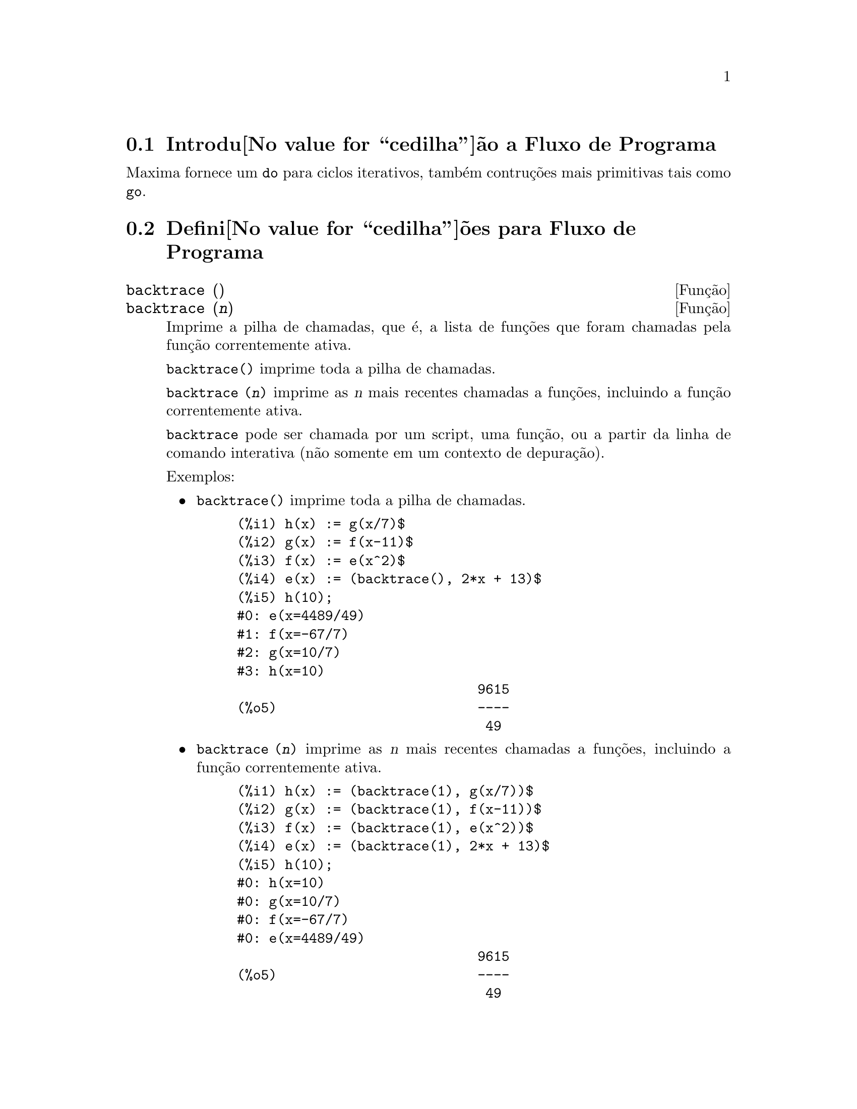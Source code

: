 @c Language: Portuguese, Encoding: iso-8859-1
@c /Program.texi/1.20/Fri Jun 17 00:57:34 2005/-ko/
@menu
* Introdu@value{cedilha}@~ao a Fluxo de Programa::  
* Defini@value{cedilha}@~oes para Fluxo de Programa::  
@end menu

@node Introdu@value{cedilha}@~ao a Fluxo de Programa, Defini@value{cedilha}@~oes para Fluxo de Programa, Fluxo de Programa, Fluxo de Programa
@section Introdu@value{cedilha}@~ao a Fluxo de Programa

Maxima fornece um @code{do} para ciclos iterativos, tamb@'em contru@,{c}@~oes mais
primitivas tais como @code{go}.

@c end concepts Fluxo de Programa
@node Defini@value{cedilha}@~oes para Fluxo de Programa,  , Introdu@value{cedilha}@~ao a Fluxo de Programa, Fluxo de Programa
@section Defini@value{cedilha}@~oes para Fluxo de Programa

@deffn {Fun@,{c}@~ao} backtrace ()
@deffnx {Fun@,{c}@~ao} backtrace (@var{n})
Imprime a pilha de chamadas, que @'e, a lista de fun@,{c}@~oes que
foram chamadas pela fun@,{c}@~ao correntemente ativa.

@code{backtrace()} imprime toda a pilha de chamadas.

@code{backtrace (@var{n})} imprime as @var{n} mais recentes chamadas a
fun@,{c}@~oes, incluindo a fun@,{c}@~ao correntemente ativa.

@c IS THIS STATMENT REALLY NEEDED ?? 
@c (WHY WOULD ANYONE BELIEVE backtrace CANNOT BE CALLED OUTSIDE A DEBUGGING CONTEXT??)
@code{backtrace} pode ser chamada por um script, uma fun@,{c}@~ao, ou a partir da linha de comando interativa
(n@~ao somente em um contexto de depura@,{c}@~ao).

Exemplos:

@itemize @bullet
@item
@code{backtrace()} imprime toda a pilha de chamadas.

@example
(%i1) h(x) := g(x/7)$
(%i2) g(x) := f(x-11)$
(%i3) f(x) := e(x^2)$
(%i4) e(x) := (backtrace(), 2*x + 13)$
(%i5) h(10);
#0: e(x=4489/49)
#1: f(x=-67/7)
#2: g(x=10/7)
#3: h(x=10)
                              9615
(%o5)                         ----
                               49
@end example
@end itemize

@itemize @bullet
@item
@code{backtrace (@var{n})} imprime as @var{n} mais recentes chamadas a
fun@,{c}@~oes, incluindo a fun@,{c}@~ao correntemente ativa.

@example
(%i1) h(x) := (backtrace(1), g(x/7))$
(%i2) g(x) := (backtrace(1), f(x-11))$
(%i3) f(x) := (backtrace(1), e(x^2))$
(%i4) e(x) := (backtrace(1), 2*x + 13)$
(%i5) h(10);
#0: h(x=10)
#0: g(x=10/7)
#0: f(x=-67/7)
#0: e(x=4489/49)
                              9615
(%o5)                         ----
                               49
@end example
@end itemize

@end deffn

@deffn {Operador especial} do
A declara@,{c}@~ao @code{do} @'e usada para executar itera@,{c}@~ao.  Devido @`a sua
grande generalidade a declara@,{c}@~ao @code{do} ser@'a  descrita em duas partes.
Primeiro a forma usual ser@'a dada que @'e an@'aloga @`a forma que @'e usada em
muitas outras linguagens de programa@,{c}@~ao (Fortran, Algol, PL/I, etc.); em segundo lugar
os outros recursos ser@~ao mencionados.

Existem tr@^es variantes do operador especial @code{do} que diferem somente por suas
condi@,{c}@~oes de encerramento.  S@~ao elas:

@itemize @bullet
@item
@code{for @var{Vari@'avel}: @var{valor_inicial} step @var{incremento}
      thru @var{limite} do @var{corpo}}
@item
@code{for @var{Vari@'avel}: @var{valor_inicial} step @var{incremento}
      while @var{condition} do @var{corpo}}
@item
@code{for @var{Vari@'avel}: @var{valor_inicial} step @var{incremento}
      unless @var{condition} do @var{corpo}}
@end itemize

@c UGH.  DO WE REALLY NEED TO MENTION THIS??
(Alternativamente, o @code{step} pode ser dado ap@'os a condi@,{c}@~ao de encerramento
ou limite.)

@var{valor_inicial}, @var{incremento}, @var{limite}, e @var{corpo} podem ser quaisquer
express@~oes.  Se o incremento for 1 ent@~ao "@code{step 1}" pode ser omitido.

A execu@,{c}@~ao da declara@,{c}@~ao @code{do} processa-se primeiro atribuindo o
valor_inicial para a vari@'avel (daqui em diante chamada a
vari@'avel de controle).  Ent@~ao: (1) Se a vari@'avel de controle excede
o limite de uma especifica@,{c}@~ao @code{thru}, ou se a condi@,{c}@~ao de @code{unless} for
@code{true}, ou se a condi@,{c}@~ao de @code{while} for @code{false} ent@~ao o @code{do}
ser@'a encerrado.  (2) O corpo @'e avaliado.  (3) O incremento @'e adicionado @`a
vari@'avel de controle.  O processo de (1) a (3) @'e executado
repetidamente at@'e que a condi@,{c}@~ao de encerramento seja satisfeita.  Pode-se tamb@'em
dar muitas condi@,{c}@~oes de encerramento e nesse caso o @code{do} termina
quando qualquer delas for satisfeita.

Em geral o teste @code{thru} @'e satisfeito quando a vari@'avel de controle for
maior que o limite se o incremento for n@~ao negativo, ou quando a
vari@'avel de controle for menor que o limite se o incremento for negativo.
O incremento e o limite podem ser express@~oes n@~ao num@'ericas enquanto essa
desigualdade puder ser determinada.  Todavia, a menos que o incremento seja
sintaticamente negativo (e.g. for um n@'umero negativo) na hora em que a declara@,{c}@~ao @code{do}
for iniciada, Maxima assume que o incremento e o limite ser@~ao positivos quando o @code{do} for
executado.  Se o limite e o incremento n@~ao forem positivos, ent@~ao o @code{do} pode n@~ao terminar
propriamente.

Note que o limite, incremento, e condi@,{c}@~ao de encerramento s@~ao
avaliados cada vez que ocorre um ciclo.  Dessa forma se qualquer desses for respons@'avel por
muitos c@'alculos, e retornar um resultado que n@~ao muda durante todas
as execu@,{c}@~oes do corpo, ent@~ao @'e mais eficiente escolher uma
vari@'avel para seu valor anterior para o @code{do} e usar essa vari@'avel na
forma @code{do}.

O valor normalmente retornado por uma declara@,{c}@~ao @code{do} @'e o @'atomo @code{done}.
Todavia, a fun@,{c}@~ao
@code{return} pode ser usada dentro do corpo para sair da delcara@,{c}@~ao @code{do} prematuramente e dar
a isso qualquer valor desejado.
Note todavia que um @code{return} dentro de um @code{do} que
ocorre em um @code{block} encerrar@'a somente o @code{do} e n@~ao o @code{block}.  Note tamb@'em
que a fun@,{c}@~ao @code{go} n@~ao pode ser usada para sair de dentro de um @code{do} dentro de um
@code{block} que o envolve.

A vari@'avel de controle @'e sempre local para o @code{do} e dessa forma qualquer
vari@'avel pode ser usada sem afetar o valor de uma vari@'avel com
o mesmo nome fora da declara@,{c}@~ao @code{do}.  A vari@'avel de controle @'e liberada
ap@'os o encerramento da declara@,{c}@~ao @code{do}.

@example
(%i1) for a:-3 thru 26 step 7 do display(a)$
                             a = - 3

                              a = 4

                             a = 11

                             a = 18

                             a = 25
@end example

@example
(%i1) s: 0$
(%i2) for i: 1 while i <= 10 do s: s+i;
(%o2)                         done
(%i3) s;
(%o3)                          55
@end example

Note que a condi@,{c}@~ao @code{while i <= 10}
@'e equivalente a @code{unless i > 10} e tamb@'em @code{thru 10}.

@example
(%i1) series: 1$
(%i2) term: exp (sin (x))$
(%i3) for p: 1 unless p > 7 do
          (term: diff (term, x)/p, 
           series: series + subst (x=0, term)*x^p)$
(%i4) series;
                  7    6     5    4    2
                 x    x     x    x    x
(%o4)            -- - --- - -- - -- + -- + x + 1
                 90   240   15   8    2
@end example

que fornece 8 termos da s@'erie de Taylor para @code{e^sin(x)}.

@example
(%i1) poly: 0$
(%i2) for i: 1 thru 5 do
          for j: i step -1 thru 1 do
              poly: poly + i*x^j$
(%i3) poly;
                  5      4       3       2
(%o3)          5 x  + 9 x  + 12 x  + 14 x  + 15 x
(%i4) guess: -3.0$
(%i5) for i: 1 thru 10 do
          (guess: subst (guess, x, 0.5*(x + 10/x)),
           if abs (guess^2 - 10) < 0.00005 then return (guess));
(%o5)                  - 3.162280701754386
@end example

Esse exemplo calcula a ra@'iz quadrada negativa de 10 usando a
itera@,{c}@~ao de Newton- Raphson um maximum de 10 vezes.  Caso o crit@'erio de
converg@^ecia n@~ao tenha sido encontrado o valor retornado pode ser @code{done}.
Em lugar de sempre adicionar uma quantidade @`a vari@'avel de controle pode-se
algumas vezes desejar alterar isso de alguma outra forma para cada itera@,{c}@~ao.
Nesse caso pode-se usar @code{next @var{express@~ao}} em lugar de @code{step @var{incremento}}.
Isso far@'a com que a vari@'avel de controle seja escolhida para o
resultado da express@~ao de avalia@,{c}@~ao cada vez que o ciclo de repeti@,{c}@~ao for executado.

@example
(%i6) for count: 2 next 3*count thru 20 do display (count)$
                            count = 2

                            count = 6

                           count = 18
@end example

@c UGH.  DO WE REALLY NEED TO MENTION THIS??
Como uma alternativa para @code{for @var{Vari@'avel}: @var{valor} ...do...} a sintaxe
@code{for @var{Vari@'avel} from @var{valor} ...do...}  pode ser usada.  Isso permite o
@code{from @var{valor}} ser colocado ap@'os o @code{step} ou proximo valor ou ap@'os a
condi@,{c}@~ao de encerramento.  Se @code{from @var{valor}} for omitido ent@~ao 1 @'e usado como
o valor inicial.

Algumas vezes se pode estar interessado em executar uma itera@,{c}@~ao onde
a vari@'avel de controle nunca seja usada.  Isso @'e permiss@'ivel
para dar somente as condi@,{c}@~oes de encerramento omitindo a inicializa@,{c}@~ao
e a informa@,{c}@~ao de atualiza@,{c}@~ao como no exemplo seguinte para para calcular a
ra@'iz quadrada de 5 usando uma fraca suposi@,{c}@~ao inicial.

@example
(%i1) x: 1000$
(%i2) thru 20 do x: 0.5*(x + 5.0/x)$
(%i3) x;
(%o3)                   2.23606797749979
(%i4) sqrt(5), numer;
(%o4)                   2.23606797749979
@end example

Se isso for desejado pode-se sempre omitir as condi@,{c}@~oes de encerramento
inteiramente e apenas dar o corpo @code{do @var{corpo}} que continuar@'a a ser 
avaliado indefinidamente.  Nesse caso a fun@,{c}@~ao @code{return} ser@'a usada para
encerrar a execu@,{c}@~ao da declara@,{c}@~ao @code{do}.

@example
(%i1) newton (f, x):= ([y, df, dfx], df: diff (f ('x), 'x),
          do (y: ev(df), x: x - f(x)/y, 
              if abs (f (x)) < 5e-6 then return (x)))$
(%i2) sqr (x) := x^2 - 5.0$
(%i3) newton (sqr, 1000);
(%o3)                   2.236068027062195
@end example

@c DUNNO IF WE NEED THIS LEVEL OF DETAIL; THIS ARTICLE IS GETTING PRETTY LONG
(Note que @code{return}, quando executado, faz com que o valor corrente de
@code{x} seja retornado como o valor da declara@,{c}@~ao @code{do}.  O @code{block} @'e encerrado e
esse valor da declara@,{c}@~ao @code{do} @'e retornado como o valor do @code{block} porque o
@code{do} @'e a @'ultima declara@,{c}@~ao do @code{block}.)

Uma outra forma de @code{do} @'e dispon@'ivel no Maxima.  A sintaxe @'e:

@example
for @var{Vari@'avel} in @var{list} @var{end_tests} do @var{corpo}
@end example

Os elementos de @var{list} s@~ao quaisquer express@~oes que ir@~ao
sucessivamente ser atribu@'idas para a vari@'avel a cada itera@,{c}@~ao do
corpo.  O teste opcional @var{end_tests} pode ser usado para encerrar a execu@,{c}@~ao da
declara@,{c}@~ao @code{do}; de outra forma o @code{do} terminar@'a quando a lista for exaurida ou quando
um @code{return} for executado no corpo.  (De fato, a lista pode ser qualquer
express@~ao n@~ao at@^omica, e partes sucessivas s@~ao usadas.)

@example
(%i1)  for f in [log, rho, atan] do ldisp(f(1))$
(%t1)                                  0
(%t2)                                rho(1)
                                     %pi
(%t3)                                 ---
                                      4
(%i4) ev(%t3,numer);
(%o4)                             0.78539816
@end example

@end deffn

@deffn {Fun@,{c}@~ao} errcatch (@var{expr_1}, ..., @var{expr_n})
Avalia @var{expr_1}, ..., @var{expr_n} uma por uma e
retorna @code{[@var{expr_n}]} (uma lista) se nenhum erro ocorrer.  Se um
erro ocorrer na avalia@,{c}@~ao de qualquer argumento, @code{errcatch}
evita que o erro se propague e
retorna a lista vazia @code{[]} sem avaliar quaisquer mais argumentos.

@code{errcatch}
@'e @'util em arquivos @code{batch} onde se suspeita que um erro possa estar ocorrendo o @code{errcatch}
terminar@'a o @code{batch} se o erro n@~ao for detectado.

@end deffn

@deffn {Fun@,{c}@~ao} error (@var{expr_1}, ..., @var{expr_n})
@deffnx {Vari@'avel de sistema} error
Avalia e imprime @var{expr_1}, ..., @var{expr_n},
e ent@~ao causa um retorno de erro para o n@'ivel mais alto do Maxima
ou para o mais pr@'oximo contendo @code{errcatch}.

A vari@'avel @code{error} @'e escolhida para uma lista descrevendo o erro.
O primeiro elemento de @code{error} @'e uma seq@"u@^encia de caracteres de formato,
que junta todas as seq@"u@^encias de caracteres entre os argumentos @var{expr_1}, ..., @var{expr_n},
e os elementos restantes s@~ao os valores de quaisquer argumentos que n@~ao s@~ao seq@"u@^encias de caracteres.

@code{errormsg()} formata e imprime @code{error}.
Isso efetivamente reimprime a mais recente mensagem de erro.

@end deffn

@deffn {Fun@,{c}@~ao} errormsg ()
Reimprime a mais recente mensagem de erro.
A vari@'avel @code{error} recebe a mensagem,
e @code{errormsg} formata e imprime essa mensagem.

@end deffn

@c REPHRASE
@deffn {Operador especial} for
Usado em itera@,{c}@~oes.  Veja @code{do} para uma descri@,{c}@~ao das
facilidades de itera@,{c}@~ao do Maxima.

@end deffn

@deffn {Fun@,{c}@~ao} go (@var{tag})
@'e usada dentro de um @code{block} para transferir o controle para a declara@value{cedilha}@~ao
do bloco que for identificada com o argumento para @code{go}.  Para identificar uma
declara@,{c}@~ao, coloque antes dessa declara@,{c}@~ao um argumento at@^omico como outra declara@,{c}@~ao no
@code{block}.  Por exemplo:

@example
block ([x], x:1, loop, x+1, ..., go(loop), ...)
@end example

O argumento para @code{go} deve ser o nome de um identificardor aparecendo no mesmo
@code{block}.  N@~ao se pode usar @code{go} para transferir para um identificador em um outro @code{block} que n@~ao seja
o pr@'oprio contendo o @code{go}.

@end deffn

@c NEEDS CLARIFICATION, EXPANSION, EXAMPLES
@c THIS ITEM IS IMPORTANT
@deffn {Operador especial} if
A declara@,{c}@~ao @code{if} @'e usada para execu@,{c}@~ao condicional.  A sintaxe
@'e:

@example
if <condi@,{c}@~ao> then <expr_1> else <expr_2>
@end example

O resultado de uma declara@,{c}@~ao @code{if} ser@'a @var{expr_1} se condi@,{c}@~ao for @code{true} e
@var{expr_2} de outra forma.  @var{expr_1} e @var{expr_2} s@~ao quaisquer
express@~oes Maxima (incluindo declara@,{c}@~oes @code{if} aninhadas), e @var{condi@,{c}@~ao} @'e
uma express@~ao que avalia para @code{true} ou @code{false} e @'e composto de
operadores relacionais e l@'ogicos que s@~ao os seguintes:

@c - SEEMS LIKE THIS TABLE WANTS TO BE IN A DISCUSSION OF PREDICATE FUNCTIONS; PRESENT LOCATION IS OK I GUESS
@c - REFORMAT THIS TABLE USING TEXINFO MARKUP (MAYBE)
@example
Opera@,{c}@~ao             S@'imbolo      Tipo
 
menor que            <           infixo relacional
menor que            <=
  ou igual a                     infixo relacional
igualdade            =
  (sint@'atica)                    infixo relacional
nega@,{c}@~ao de =         #           infixo relacional
igualdade (valor)    equal       fun@,{c}@~ao relacional
nega@,{c}@~ao de           notequal
  igualdade                      fun@,{c}@~ao relacional
maior que            >=
  ou igual a                     infixo relacional
maior que            >           infixo relacional
e                    and         infixo l@'ogico
ou                   or          infixo l@'ogico
n@~ao                  not         prefixo l@'ogico
@end example

@end deffn

@c NEEDS CLARIFICATION
@c THIS ITEM IS IMPORTANT
@deffn {Fun@,{c}@~ao} map (@var{f}, @var{expr_1}, ..., @var{expr_n})
Retorna uma express@~ao cujo operador principal
@'e o mesmo que o das express@~oes
@var{expr_1}, ..., @var{expr_n} mas cujas subpartes s@~ao os resultados da
aplica@,{c}@~ao de @var{f} nas correspondentes subpartes das express@~oes.  @var{f} @'e ainda
o nome de uma fun@,{c}@~ao de @math{n} argumentos
ou @'e uma forma @code{lambda} de @math{n} argumentos.

@code{maperror} - se @code{false} far@'a com que todas as fun@,{c}@~oes mapeadas
(1) parem quando elas terminarem retornando a menor expi se n@~ao forem todas as
expi do mesmo comprimento e (2) aplique fn a [exp1, exp2,...]
se expi n@~ao forem todas do mesmo tipo de objeto.  Se @code{maperror} for @code{true}
ent@~ao uma mensagem de erro ser@'a dada nas duas inst@^ancias acima.

Um dos usos dessa fun@,{c}@~ao @'e para mapear (@code{map}) uma fun@,{c}@~ao (e.g. @code{partfrac})
sobre cada termo de uma express@~ao muito larga onde isso comumente n@~ao poderia
ser poss@'ivel usar a fun@,{c}@~ao sobre a express@~ao inteira devido a uma
exaust@~ao de espa@,{c}o da lista de armazenamento no decorrer da computa@,{c}@~ao.

@c IN THESE EXAMPLES, SPELL OUT WHAT IS THE MAIN OPERATOR 
@c AND SHOW HOW THE RESULT FOLLOWS FROM THE DESCRIPTION STATED IN THE FIRST PARAGRAPH
@example
(%i1) map(f,x+a*y+b*z);
(%o1)                        f(b z) + f(a y) + f(x)
(%i2) map(lambda([u],partfrac(u,x)),x+1/(x^3+4*x^2+5*x+2));
                           1       1        1
(%o2)                     ----- - ----- + -------- + x
                         x + 2   x + 1          2
                                         (x + 1)
(%i3) map(ratsimp, x/(x^2+x)+(y^2+y)/y);
                                      1
(%o3)                            y + ----- + 1
                                    x + 1
(%i4) map("=",[a,b],[-0.5,3]);
(%o4)                          [a = - 0.5, b = 3]


@end example
@end deffn

@deffn {Fun@,{c}@~ao} mapatom (@var{expr})
Retorna @code{true} se e somente se @var{expr} for tratada pelas rotinas de
mapeamento como um @'atomo.  "Mapatoms" s@~ao @'atomos, n@'umeros
(inclu@'indo n@'umeros racioanais), e vari@'aveis subscritas.
@c WHAT ARE "THE MAPPING ROUTINES", AND WHY DO THEY HAVE A SPECIALIZED NOTION OF ATOMS ??

@end deffn

@c NEEDS CLARIFICATION
@defvr {Vari@'avel de op@,{c}@~ao} maperror
Valor padr@~ao: @code{true}

Quando @code{maperror} @'e @code{false}, faz com que todas as fun@,{c}@~oes mapeadas, por exemplo

@example
map (f, expr_1, expr_2, ...))
@end example

(1) parem quando elas terminarem
retornando a menor expi se n@~ao forem todas as expi do mesmo
comprimento e (2) aplique @code{f} a @code{[expr_1, expr_2, ...]} se @code{expr_i} n@~ao forem todas
do mesmo tipo de objeto.

Se @code{maperror} for @code{true} ent@~ao uma ,mensagem de erro
@'e mostrada nas duas inst@^ancias acima.

@end defvr

@c NEEDS CLARIFICATION
@deffn {Fun@,{c}@~ao} maplist (@var{f}, @var{expr_1}, ..., @var{expr_n})
Retorna uma lista de aplica@,{c}@~oes de @var{f}
em todas as partes das express@~oes @var{expr_1}, ..., @var{expr_n}.
@var{f} @'e o nome de uma fun@value{cedilha}@~ao, ou uma express@~ao lambda.

@code{maplist} difere de @code{map (@var{f}, @var{expr_1}, ..., @var{expr_n})}
que retorna uma express@~ao com o mesmo operador principal que @var{expr_i} tem
(exceto para simplifica@,{c}@~oes  e o caso onde @code{map} faz um @code{apply}).

@end deffn

@c NEEDS CLARIFICATION
@defvr {Vari@'avel de op@,{c}@~ao} prederror
Valor padr@~ao: @code{true}

Quando @code{prederror} for @code{true}, uma mensagem de erro @'e mostrada
sempre que o predicado de uma declara@,{c}@~ao @code{if} ou uma fun@,{c}@~ao @code{is} falha em
avaliar ou para @code{true} ou para  @code{false}.

Se @code{false}, @code{unknown} @'e retornado
no lugar nesse caso.  O modo @code{prederror: false} n@~ao @'e suportado no
c@'odigo traduzido;
todavia, @code{maybe} @'e suportado no c@'odigo traduzido.

Veja tamb@'em @code{is} e @code{maybe}.

@end defvr

@deffn {Fun@,{c}@~ao} return (valor)
Pode ser usada para sair explicitamente de um bloco, levando
seu argumento.  Veja @code{block} para mais informa@,{c}@~ao.

@end deffn

@c NEEDS CLARIFICATION
@deffn {Fun@,{c}@~ao} scanmap (@var{f}, @var{expr})
@deffnx {Fun@,{c}@~ao} scanmap (@var{f}, @var{expr}, bottomup)
Recursivamente aplica @var{f} a @var{expr}, de cima
para baixo.  Isso @'e muito @'util quando uma fatora@,{c}@~ao completa @'e
desejada, por exemplo:

@example
(%i1) exp:(a^2+2*a+1)*y + x^2$
(%i2) scanmap(factor,exp);
                                    2      2
(%o2)                         (a + 1)  y + x
@end example

Note o caminho atrav@'es do qual @code{scanmap} aplica a dada fun@,{c}@~ao @code{factor} para as
subexpress@~oes constituintes de @var{expr}; se outra forma de @var{expr} @'e apresentada
para @code{scanmap} ent@~ao o resultado pode ser diferente.  Dessa forma, @code{%o2} n@~ao @'e
recuperada quando @code{scanmap} @'e aplicada para a forma expandida de exp:

@example
(%i3) scanmap(factor,expand(exp));
                           2                  2
(%o3)                      a  y + 2 a y + y + x
@end example

Aqui est@'a um outro exemplo do caminho no qual @code{scanmap} aplica
recursivamente uma fun@,{c}@~ao dada para todas as subexpress@~oes, incluindo expoentes:

@example
(%i4) expr : u*v^(a*x+b) + c$
(%i5) scanmap('f, expr);
                    f(f(f(a) f(x)) + f(b))
(%o5) f(f(f(u) f(f(v)                      )) + f(c))
@end example

@code{scanmap (@var{f}, @var{expr}, bottomup)} aplica @var{f} a @var{expr} de
baixo para cima.  E.g., para @code{f} indefinida,

@example
scanmap(f,a*x+b) ->
   f(a*x+b) -> f(f(a*x)+f(b)) -> f(f(f(a)*f(x))+f(b))
scanmap(f,a*x+b,bottomup) -> f(a)*f(x)+f(b)
    -> f(f(a)*f(x))+f(b) ->
     f(f(f(a)*f(x))+f(b))
@end example

Nesse caso, voc@^e pega a mesma resposta em ambos os
caminhos.

@end deffn

@deffn {Fun@,{c}@~ao} throw (@var{expr})
Avalia @var{expr} e descarta o valor retornado para o mais recente
@code{catch}.  @code{throw} @'e usada com @code{catch} como um mecanismo de retorno
n@~ao local.

@end deffn

@deffn {Fun@,{c}@~ao} outermap (@var{f}, @var{a_1}, ..., @var{a_n})
Aplica a fun@,{c}@~ao @var{f} para cada um dos elementos do produto externo
@var{a_1} vezes @var{a_2} ... vezes @var{a_n}.

@var{f} @'e para ser o nome de uma fun@value{cedilha}@~ao de @math{n} argumentos
ou uma express@~ao lambda de @math{n} argumentos.
Os argumentos @var{a_1}, ..., @var{a_n} podem ser listas ou n@~ao listas.
Argumentos listas podem ter diferentes comprimentos.
Argumentos outros que n@~ao listas s@~ao tratados como listas de comprimento 1 para o prop@'osito de constru@,{c}@~ao do
produto externo.

O resultado da aplica@,{c}@~ao de @var{f} para o produto externo @'e organizado como uma lista aninhada.
A intensidade do aninhamento @'e igual ao n@'umero de argumentos listas
(argumentos outros que n@~ao listas n@~ao contribuem com um n@'ivel de aninhamento).
Uma lista de intensidade de aninhamento @math{k} tem o mesmo comprimento que o @math{k}'@'esimo argumento da lista.

@code{outermap} avalia seus argumentos.

Veja tamb@'em @code{map}, @code{maplist}, e @code{apply}.
@c CROSS REF OTHER FUNCTIONS HERE ??

Exemplos:
@c GENERATED FROM:
@c f (x, y) := x - y$
@c outermap (f, [2, 3, 5], [a, b, c, d]);
@c outermap (lambda ([x, y], y/x), [55, 99], [Z, W]);
@c g: lambda ([x, y, z], x + y*z)$
@c outermap (g, [a, b, c], %pi, [11, 17]);
@c flatten (%);

@example
(%i1) f (x, y) := x - y$
(%i2) outermap (f, [2, 3, 5], [a, b, c, d]);
(%o2) [[2 - a, 2 - b, 2 - c, 2 - d], 
      [3 - a, 3 - b, 3 - c, 3 - d], [5 - a, 5 - b, 5 - c, 5 - d]]
(%i3) outermap (lambda ([x, y], y/x), [55, 99], [Z, W]);
                        Z   W     Z   W
(%o3)                 [[--, --], [--, --]]
                        55  55    99  99
(%i4) g: lambda ([x, y, z], x + y*z)$
(%i5) outermap (g, [a, b, c], %pi, [11, 17]);
(%o5) [[a + 11 %pi, a + 17 %pi], [b + 11 %pi, b + 17 %pi], 
                                        [c + 11 %pi, c + 17 %pi]]
(%i6) flatten (%);
(%o6) [a + 11 %pi, a + 17 %pi, b + 11 %pi, b + 17 %pi, 
                                          c + 11 %pi, c + 17 %pi]
@end example

@end deffn
